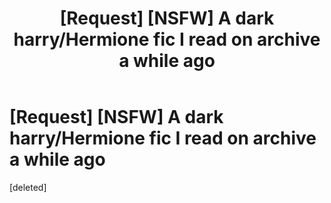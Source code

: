 #+TITLE: [Request] [NSFW] A dark harry/Hermione fic I read on archive a while ago

* [Request] [NSFW] A dark harry/Hermione fic I read on archive a while ago
:PROPERTIES:
:Score: 10
:DateUnix: 1503788233.0
:DateShort: 2017-Aug-27
:END:
[deleted]

